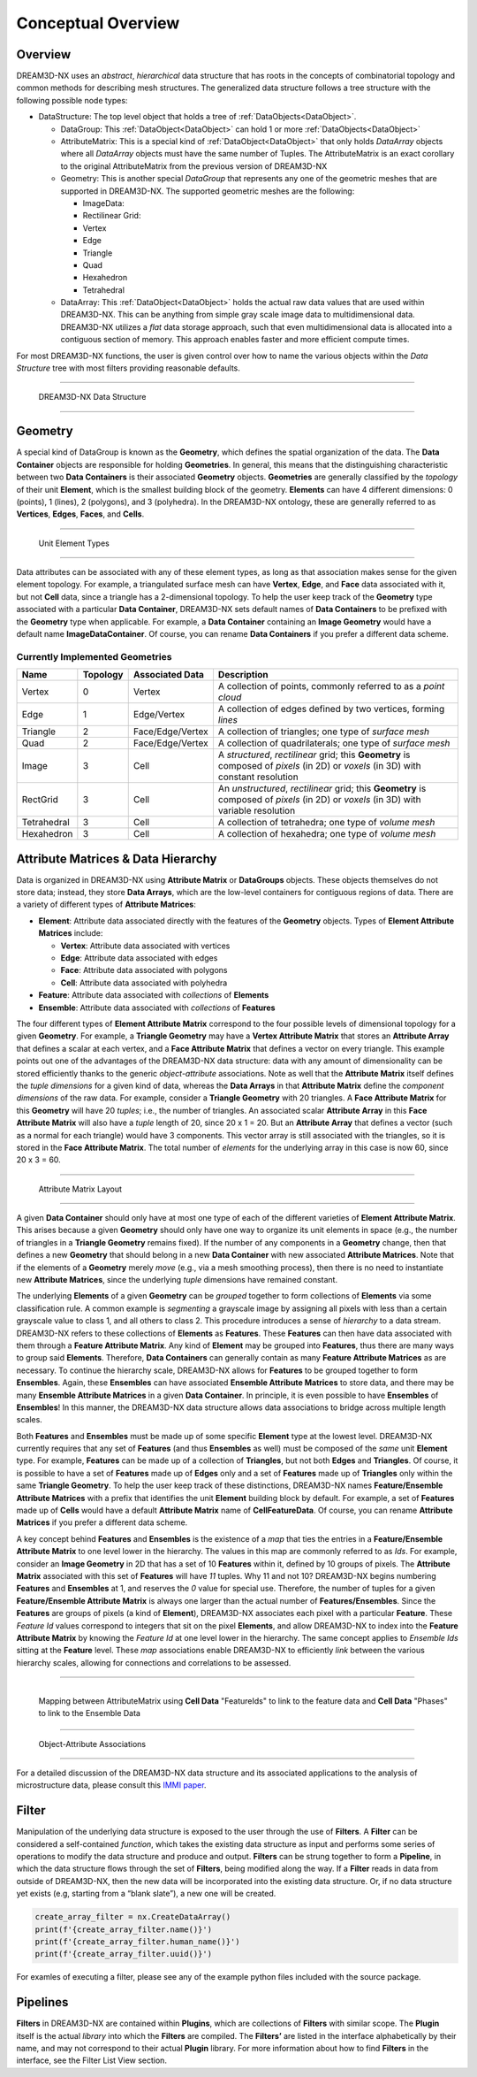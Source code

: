 Conceptual Overview
====================

Overview
--------

DREAM3D-NX uses an *abstract*, *hierarchical* data structure that has roots in the concepts of combinatorial topology and 
common methods for describing mesh structures. The generalized data structure follows a tree structure with the following possible node types:

- DataStructure: The top level object that holds a tree of :ref:`DataObjects<DataObject>`.

  - DataGroup: This :ref:`DataObject<DataObject>` can hold 1 or more :ref:`DataObjects<DataObject>`
  - AttributeMatrix: This is a special kind of :ref:`DataObject<DataObject>` that only holds *DataArray* objects where all *DataArray*  objects must have the same number of Tuples. The AttributeMatrix is an exact corollary to the original AttributeMatrix from the previous version of DREAM3D-NX
  - Geometry: This is another special *DataGroup* that represents any one of the geometric meshes that are supported in DREAM3D-NX. The supported geometric meshes are the following:

    - ImageData:
    - Rectilinear Grid:
    - Vertex
    - Edge
    - Triangle
    - Quad
    - Hexahedron
    - Tetrahedral

  - DataArray: This :ref:`DataObject<DataObject>` holds the actual raw data values that are used within DREAM3D-NX. This can be anything from simple gray scale image data to multidimensional data. DREAM3D-NX utilizes a *flat* data storage approach, such that even multidimensional data is allocated into a contiguous section of memory. This approach enables faster and more efficient compute times.

For most DREAM3D-NX functions, the user is given control over how to name the various objects within the *Data Structure* 
tree with most filters providing reasonable defaults.

--------------

.. figure:: Images/DataStructure.png
   :alt: DREAM3D-NX Data Structure

   DREAM3D-NX Data Structure

--------------

Geometry
--------

A special kind of DataGroup is known as the **Geometry**, which defines the spatial organization of the data. The **Data Container** 
objects are responsible for holding **Geometries**. In general, this means that the distinguishing characteristic between two **Data Containers** 
is their associated **Geometry** objects. **Geometries** are generally classified by the *topology* of their unit **Element**, 
which is the smallest building block of the geometry. **Elements** can have 4 different dimensions: 0 (points), 1 (lines), 
2 (polygons), and 3 (polyhedra). In the DREAM3D-NX ontology, these are generally referred to as **Vertices**, **Edges**, **Faces**, and **Cells**.

--------------

.. figure:: Images/Geometry.png
   :alt: Unit Element Types

   Unit Element Types

--------------

Data attributes can be associated with any of these element types, as long as that association makes sense for the given element topology. For example, a triangulated surface mesh can have **Vertex**, **Edge**, and **Face** data associated with it, but not **Cell** data, since a triangle has a 2-dimensional topology. To help the user keep track of the **Geometry** type associated with a particular **Data Container**, DREAM3D-NX sets default names of **Data Containers** to be prefixed with the **Geometry** type when applicable. For example, a **Data Container** containing an **Image Geometry** would have a default name **ImageDataContainer**. Of course, you can rename **Data Containers** if you prefer a different data scheme.

Currently Implemented Geometries
~~~~~~~~~~~~~~~~~~~~~~~~~~~~~~~~

+-------------+----------+------------------+---------------------------------------------------------------------------------------------------------------------------------------+
| Name        | Topology | Associated Data  | Description                                                                                                                           |
+=============+==========+==================+=======================================================================================================================================+
| Vertex      | 0        | Vertex           | A collection of points, commonly referred to as a *point cloud*                                                                       |
+-------------+----------+------------------+---------------------------------------------------------------------------------------------------------------------------------------+
| Edge        | 1        | Edge/Vertex      | A collection of edges defined by two vertices, forming *lines*                                                                        |
+-------------+----------+------------------+---------------------------------------------------------------------------------------------------------------------------------------+
| Triangle    | 2        | Face/Edge/Vertex | A collection of triangles; one type of *surface mesh*                                                                                 |
+-------------+----------+------------------+---------------------------------------------------------------------------------------------------------------------------------------+
| Quad        | 2        | Face/Edge/Vertex | A collection of quadrilaterals; one type of *surface mesh*                                                                            |
+-------------+----------+------------------+---------------------------------------------------------------------------------------------------------------------------------------+
| Image       | 3        | Cell             | A *structured*, *rectilinear* grid; this **Geometry** is composed of *pixels* (in 2D) or *voxels* (in 3D) with constant resolution    |
+-------------+----------+------------------+---------------------------------------------------------------------------------------------------------------------------------------+
| RectGrid    | 3        | Cell             | An *unstructured*, *rectilinear* grid; this **Geometry** is composed of *pixels* (in 2D) or *voxels* (in 3D) with variable resolution |
+-------------+----------+------------------+---------------------------------------------------------------------------------------------------------------------------------------+
| Tetrahedral | 3        | Cell             | A collection of tetrahedra; one type of *volume mesh*                                                                                 |
+-------------+----------+------------------+---------------------------------------------------------------------------------------------------------------------------------------+
| Hexahedron  | 3        | Cell             | A collection of hexahedra; one type of *volume mesh*                                                                                  |
+-------------+----------+------------------+---------------------------------------------------------------------------------------------------------------------------------------+

Attribute Matrices & Data Hierarchy
-----------------------------------

Data is organized in DREAM3D-NX using **Attribute Matrix** or **DataGroups** objects. These objects themselves do not store data; instead, they store **Data Arrays**, which are the low-level containers for contiguous regions of data. There are a variety of different types of **Attribute Matrices**:

-  **Element**: Attribute data associated directly with the features of the **Geometry** objects. Types of **Element Attribute Matrices** include:

   -  **Vertex**: Attribute data associated with vertices
   -  **Edge**: Attribute data associated with edges
   -  **Face**: Attribute data associated with polygons
   -  **Cell**: Attribute data associated with polyhedra

-  **Feature**: Attribute data associated with *collections* of **Elements**
-  **Ensemble**: Attribute data associated with *collections* of **Features**

The four different types of **Element Attribute Matrix** correspond to the four possible levels of dimensional topology for a given **Geometry**. For example, a **Triangle Geometry** may have a **Vertex Attribute Matrix** that stores an **Attribute Array** that defines a scalar at each vertex, and a **Face Attribute Matrix** that defines a vector on every triangle. This example points out one of the advantages of the DREAM3D-NX data structure: data with any amount of dimensionality can be stored efficiently thanks to the generic *object-attribute* associations. Note as well that the **Attribute Matrix** itself defines the *tuple dimensions* for a given kind of data, whereas the **Data Arrays** in that **Attribute Matrix** define the *component dimensions* of the raw data. For example, consider a **Triangle Geometry** with 20 triangles. A **Face Attribute Matrix** for this **Geometry** will have 20 *tuples*; i.e., the number of triangles. An associated scalar **Attribute Array** in this **Face Attribute Matrix** will also have a *tuple* length of 20, since 20 x 1 = 20. But an **Attribute Array** that defines a vector (such as a normal for each triangle) would have 3 components. This vector array is still associated with the triangles, so it is stored in the **Face Attribute Matrix**. The total number of *elements* for the underlying array in this case is now 60, since 20 x 3 = 60.

--------------

.. figure:: Images/AttributeMatrix.png
   :alt: Attribute Matrix Layout

   Attribute Matrix Layout

--------------

A given **Data Container** should only have at most one type of each of the different 
varieties of **Element Attribute Matrix**. This arises because a given **Geometry** should 
only have one way to organize its unit elements in space (e.g., the number of triangles 
in a **Triangle Geometry** remains fixed). If the number of any components in a **Geometry** 
change, then that defines a new **Geometry** that should belong in a new **Data Container** 
with new associated **Attribute Matrices**. Note that if the elements of a **Geometry** 
merely *move* (e.g., via a mesh smoothing process), then there is no need to instantiate 
new **Attribute Matrices**, since the underlying *tuple* dimensions have remained constant.

The underlying **Elements** of a given **Geometry** can be *grouped* together to form 
collections of **Elements** via some classification rule. A common example is *segmenting* 
a grayscale image by assigning all pixels with less than a certain grayscale value to class 1, 
and all others to class 2. This procedure introduces a sense of *hierarchy* to a data stream. 
DREAM3D-NX refers to these collections of **Elements** as **Features**. These **Features** can then have 
data associated with them through a **Feature Attribute Matrix**. Any kind of **Element** may be grouped into 
**Features**, thus there are many ways to group said **Elements**. Therefore, **Data Containers** can generally 
contain as many **Feature Attribute Matrices** as are necessary. To continue the hierarchy scale, DREAM3D-NX allows 
for **Features** to be grouped together to form **Ensembles**. Again, these **Ensembles** can have 
associated **Ensemble Attribute Matrices** to store data, and there may be many **Ensemble Attribute Matrices**
in a given **Data Container**. In principle, it is even possible to have **Ensembles** of **Ensembles**!
In this manner, the DREAM3D-NX data structure allows data associations to bridge across multiple length scales.

Both **Features** and **Ensembles** must be made up of some specific **Element** type 
at the lowest level. DREAM3D-NX currently requires that any set of **Features** (and thus 
**Ensembles** as well) must be composed of the *same* unit **Element** type. For example, 
**Features** can be made up of a collection of **Triangles**, but not both **Edges** and 
**Triangles**. Of course, it is possible to have a set of **Features** made up of **Edges** 
only and a set of **Features** made up of **Triangles** only within the same **Triangle Geometry**. 
To help the user keep track of these distinctions, DREAM3D-NX names **Feature/Ensemble Attribute Matrices** 
with a prefix that identifies the unit **Element** building block by default. For example, a set of **Features** 
made up of **Cells** would have a default **Attribute Matrix** name of **CellFeatureData**. 
Of course, you can rename **Attribute Matrices** if you prefer a different data scheme.

A key concept behind **Features** and **Ensembles** is the existence of a *map* that 
ties the entries in a **Feature/Ensemble Attribute Matrix** to one level lower in the 
hierarchy. The values in this map are commonly referred to as *Ids*. For example, consider 
an **Image Geometry** in 2D that has a set of 10 **Features** within it, defined by
10 groups of pixels. The **Attribute Matrix** associated with this set of **Features**
will have *11* tuples. Why 11 and not 10? DREAM3D-NX begins numbering **Features** and
**Ensembles** at 1, and reserves the *0* value for special use. Therefore, the number
of tuples for a given **Feature/Ensemble Attribute Matrix** is always one larger than
the actual number of **Features/Ensembles**. Since the **Features** are groups of pixels
(a kind of **Element**), DREAM3D-NX associates each pixel with a particular **Feature**.
These *Feature Id* values correspond to integers that sit on the pixel **Elements**,
and allow DREAM3D-NX to index into the **Feature Attribute Matrix** by knowing the *Feature Id*
at one level lower in the hierarchy. The same concept applies to *Ensemble Ids* sitting at the **Feature** level.
These *map* associations enable DREAM3D-NX to efficiently *link* between the various hierarchy
scales, allowing for connections and correlations to be assessed.

--------------

.. figure:: Images/AttributeMatrix_Relationship.png
   :scale: 50%
   :alt: AttributeMatrix_Relationship
   :align: left
   :target: path

   Mapping between AttributeMatrix using **Cell Data** "FeatureIds" to link to the feature data and **Cell Data** "Phases" to link to the Ensemble Data

--------------

.. figure:: Images/Elements_Features_Ensembles.png
   :alt: Object-Attribute Associations

   Object-Attribute Associations

--------------

For a detailed discussion of the DREAM3D-NX data structure and its associated applications
to the analysis of microstructure data, please consult this `IMMI paper <http://www.immijournal.com/content/3/1/5/abstract>`__.


.. _Filter:

Filter
-------

Manipulation of the underlying data structure is exposed to the user through the use 
of **Filters**. A **Filter** can be considered a self-contained *function*, which takes 
the existing data structure as input and performs some series of operations to modify 
the data structure and produce and output. **Filters** can be strung together to 
form a **Pipeline**, in which the data structure flows through the set of **Filters**, 
being modified along the way. If a **Filter** reads in data from outside of DREAM3D-NX, 
then the new data will be incorporated into the existing data structure. Or, if no 
data structure yet exists (e.g, starting from a “blank slate”), a new one will be 
created.

.. py:class:: simplnx.IFilter

   This class holds an instantiation of a DREAM3D-NX filter. The filter can be
   preflighted, executed or just held for later execution. 

   .. py:method:: name()

      :return: The C++ classname of the filter
      :rtype: str

   .. py:method:: human_name()

      :return: What the user would see in the DREAM3D-NX application
      :rtype: str

   .. py:method:: uuid()

      :return: The unique identifier of the filter
      :rtype: str

   .. py:method:: execute()

      :return: A complex.IFilter.Result object that contains any warnings or errors that were encountered during the execution of the filter.

      :rtype: complex.IFilter.Result

   .. py:method:: preflight()

      :return: A complex.IFilter.Result object that contains any warnings or errors that were encountered during the preflight of the filter.

      :rtype: complex.IFilter.Result

.. code:: python

   create_array_filter = nx.CreateDataArray()
   print(f'{create_array_filter.name()}')
   print(f'{create_array_filter.human_name()}')
   print(f'{create_array_filter.uuid()}')

For examles of executing a filter, please see any of the example python files included
with the source package.

.. _Pipeline:
.. _Plugin:

Pipelines
----------

**Filters** in DREAM3D-NX are contained within **Plugins**, which are collections of
**Filters** with similar scope. The **Plugin** itself is the actual *library* into
which the **Filters** are compiled. The **Filters’** are listed in the interface
alphabetically by their name, and may not correspond to their actual **Plugin** library.
For more information about how to find **Filters** in the interface, see the Filter List View section.
